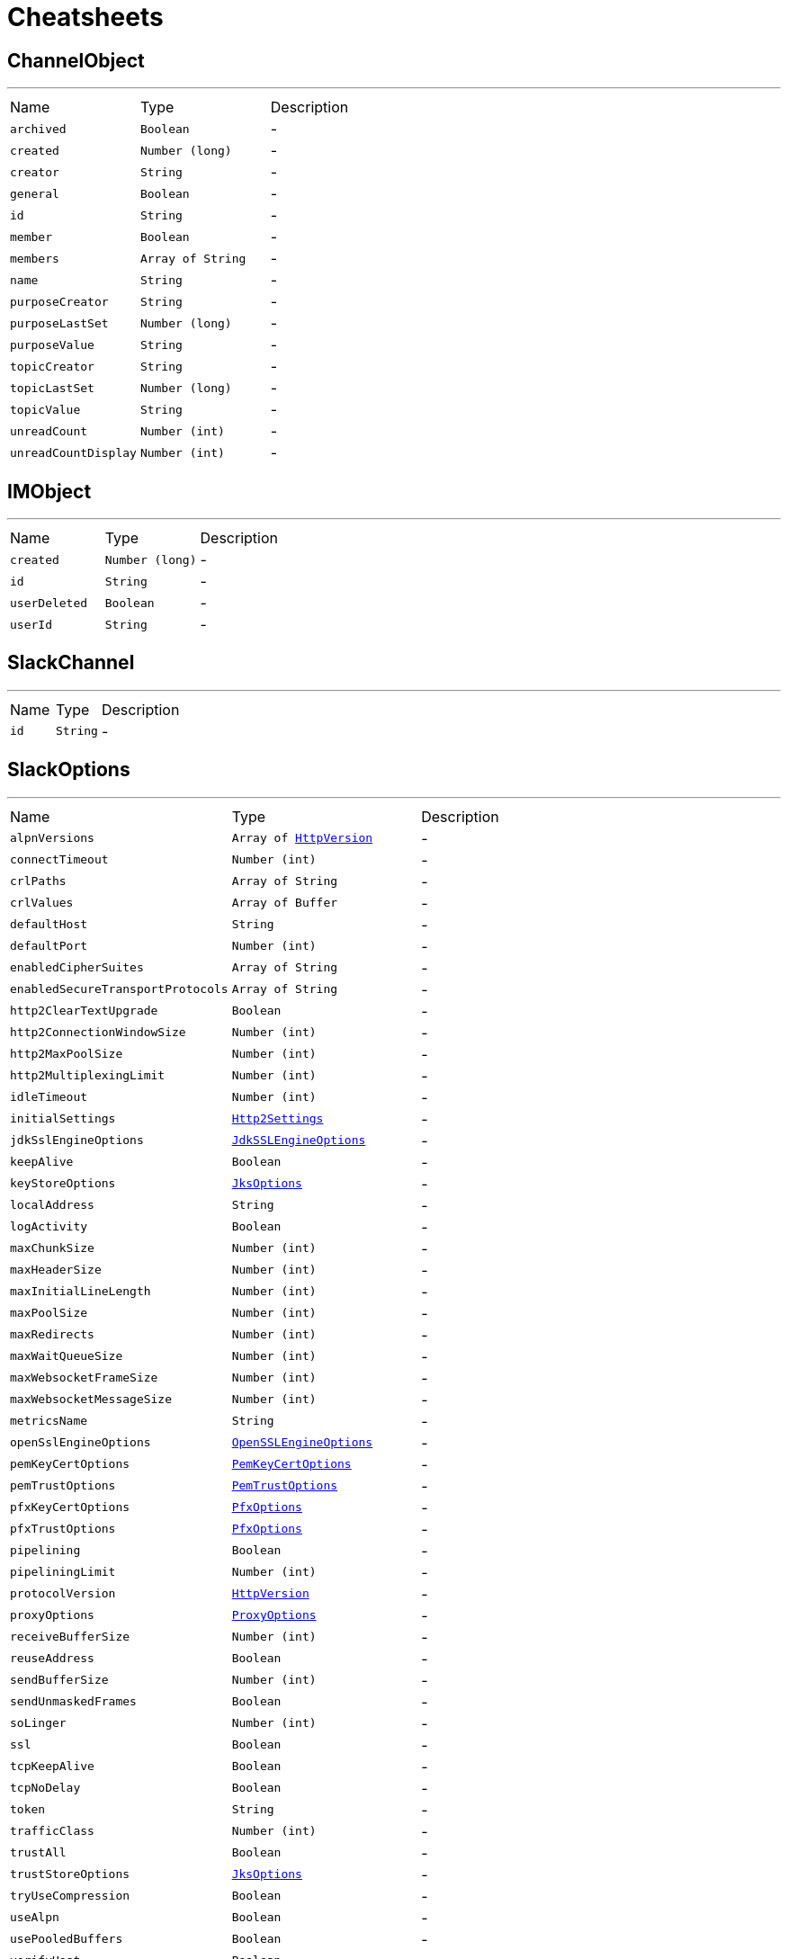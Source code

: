 = Cheatsheets

[[ChannelObject]]
== ChannelObject

++++
++++
'''

[cols=">25%,^25%,50%"]
[frame="topbot"]
|===
^|Name | Type ^| Description
|[[archived]]`archived`|`Boolean`|-
|[[created]]`created`|`Number (long)`|-
|[[creator]]`creator`|`String`|-
|[[general]]`general`|`Boolean`|-
|[[id]]`id`|`String`|-
|[[member]]`member`|`Boolean`|-
|[[members]]`members`|`Array of String`|-
|[[name]]`name`|`String`|-
|[[purposeCreator]]`purposeCreator`|`String`|-
|[[purposeLastSet]]`purposeLastSet`|`Number (long)`|-
|[[purposeValue]]`purposeValue`|`String`|-
|[[topicCreator]]`topicCreator`|`String`|-
|[[topicLastSet]]`topicLastSet`|`Number (long)`|-
|[[topicValue]]`topicValue`|`String`|-
|[[unreadCount]]`unreadCount`|`Number (int)`|-
|[[unreadCountDisplay]]`unreadCountDisplay`|`Number (int)`|-
|===

[[IMObject]]
== IMObject

++++
++++
'''

[cols=">25%,^25%,50%"]
[frame="topbot"]
|===
^|Name | Type ^| Description
|[[created]]`created`|`Number (long)`|-
|[[id]]`id`|`String`|-
|[[userDeleted]]`userDeleted`|`Boolean`|-
|[[userId]]`userId`|`String`|-
|===

[[SlackChannel]]
== SlackChannel

++++
++++
'''

[cols=">25%,^25%,50%"]
[frame="topbot"]
|===
^|Name | Type ^| Description
|[[id]]`id`|`String`|-
|===

[[SlackOptions]]
== SlackOptions

++++
++++
'''

[cols=">25%,^25%,50%"]
[frame="topbot"]
|===
^|Name | Type ^| Description
|[[alpnVersions]]`alpnVersions`|`Array of link:enums.html#HttpVersion[HttpVersion]`|-
|[[connectTimeout]]`connectTimeout`|`Number (int)`|-
|[[crlPaths]]`crlPaths`|`Array of String`|-
|[[crlValues]]`crlValues`|`Array of Buffer`|-
|[[defaultHost]]`defaultHost`|`String`|-
|[[defaultPort]]`defaultPort`|`Number (int)`|-
|[[enabledCipherSuites]]`enabledCipherSuites`|`Array of String`|-
|[[enabledSecureTransportProtocols]]`enabledSecureTransportProtocols`|`Array of String`|-
|[[http2ClearTextUpgrade]]`http2ClearTextUpgrade`|`Boolean`|-
|[[http2ConnectionWindowSize]]`http2ConnectionWindowSize`|`Number (int)`|-
|[[http2MaxPoolSize]]`http2MaxPoolSize`|`Number (int)`|-
|[[http2MultiplexingLimit]]`http2MultiplexingLimit`|`Number (int)`|-
|[[idleTimeout]]`idleTimeout`|`Number (int)`|-
|[[initialSettings]]`initialSettings`|`link:dataobjects.html#Http2Settings[Http2Settings]`|-
|[[jdkSslEngineOptions]]`jdkSslEngineOptions`|`link:dataobjects.html#JdkSSLEngineOptions[JdkSSLEngineOptions]`|-
|[[keepAlive]]`keepAlive`|`Boolean`|-
|[[keyStoreOptions]]`keyStoreOptions`|`link:dataobjects.html#JksOptions[JksOptions]`|-
|[[localAddress]]`localAddress`|`String`|-
|[[logActivity]]`logActivity`|`Boolean`|-
|[[maxChunkSize]]`maxChunkSize`|`Number (int)`|-
|[[maxHeaderSize]]`maxHeaderSize`|`Number (int)`|-
|[[maxInitialLineLength]]`maxInitialLineLength`|`Number (int)`|-
|[[maxPoolSize]]`maxPoolSize`|`Number (int)`|-
|[[maxRedirects]]`maxRedirects`|`Number (int)`|-
|[[maxWaitQueueSize]]`maxWaitQueueSize`|`Number (int)`|-
|[[maxWebsocketFrameSize]]`maxWebsocketFrameSize`|`Number (int)`|-
|[[maxWebsocketMessageSize]]`maxWebsocketMessageSize`|`Number (int)`|-
|[[metricsName]]`metricsName`|`String`|-
|[[openSslEngineOptions]]`openSslEngineOptions`|`link:dataobjects.html#OpenSSLEngineOptions[OpenSSLEngineOptions]`|-
|[[pemKeyCertOptions]]`pemKeyCertOptions`|`link:dataobjects.html#PemKeyCertOptions[PemKeyCertOptions]`|-
|[[pemTrustOptions]]`pemTrustOptions`|`link:dataobjects.html#PemTrustOptions[PemTrustOptions]`|-
|[[pfxKeyCertOptions]]`pfxKeyCertOptions`|`link:dataobjects.html#PfxOptions[PfxOptions]`|-
|[[pfxTrustOptions]]`pfxTrustOptions`|`link:dataobjects.html#PfxOptions[PfxOptions]`|-
|[[pipelining]]`pipelining`|`Boolean`|-
|[[pipeliningLimit]]`pipeliningLimit`|`Number (int)`|-
|[[protocolVersion]]`protocolVersion`|`link:enums.html#HttpVersion[HttpVersion]`|-
|[[proxyOptions]]`proxyOptions`|`link:dataobjects.html#ProxyOptions[ProxyOptions]`|-
|[[receiveBufferSize]]`receiveBufferSize`|`Number (int)`|-
|[[reuseAddress]]`reuseAddress`|`Boolean`|-
|[[sendBufferSize]]`sendBufferSize`|`Number (int)`|-
|[[sendUnmaskedFrames]]`sendUnmaskedFrames`|`Boolean`|-
|[[soLinger]]`soLinger`|`Number (int)`|-
|[[ssl]]`ssl`|`Boolean`|-
|[[tcpKeepAlive]]`tcpKeepAlive`|`Boolean`|-
|[[tcpNoDelay]]`tcpNoDelay`|`Boolean`|-
|[[token]]`token`|`String`|-
|[[trafficClass]]`trafficClass`|`Number (int)`|-
|[[trustAll]]`trustAll`|`Boolean`|-
|[[trustStoreOptions]]`trustStoreOptions`|`link:dataobjects.html#JksOptions[JksOptions]`|-
|[[tryUseCompression]]`tryUseCompression`|`Boolean`|-
|[[useAlpn]]`useAlpn`|`Boolean`|-
|[[usePooledBuffers]]`usePooledBuffers`|`Boolean`|-
|[[verifyHost]]`verifyHost`|`Boolean`|-
|===

[[SlackUser]]
== SlackUser

++++
++++
'''

[cols=">25%,^25%,50%"]
[frame="topbot"]
|===
^|Name | Type ^| Description
|[[admin]]`admin`|`Boolean`|-
|[[has2fa]]`has2fa`|`Boolean`|-
|[[hasFiles]]`hasFiles`|`Boolean`|-
|[[id]]`id`|`String`|-
|[[name]]`name`|`String`|-
|[[profile]]`profile`|`Json object`|-
|[[twoFactoryType]]`twoFactoryType`|`String`|-
|===

